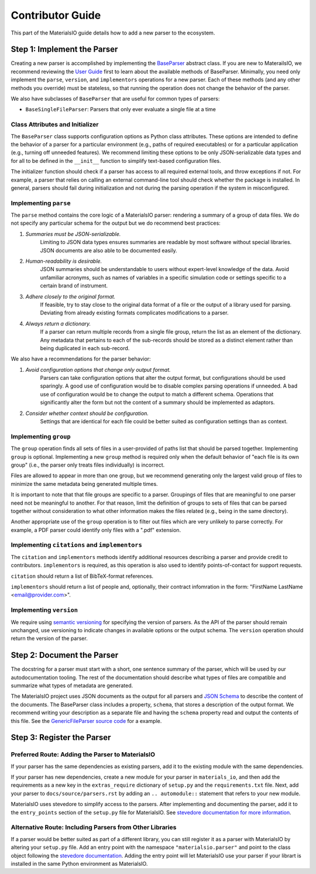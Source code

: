 Contributor Guide
=================

This part of the MaterialsIO guide details how to add a new parser to the ecosystem.

Step 1: Implement the Parser
~~~~~~~~~~~~~~~~~~~~~~~~~~~~

Creating a new parser is accomplished by implementing the `BaseParser <user-guide.html#parser-api>`_ abstract class.
If you are new to MaterailsIO, we recommend reviewing the `User Guide <user-guide.html#available-methods>`_ first to learn about the available methods of BaseParser.
Minimally, you need only implement the ``parse``, ``version``, and ``implementors`` operations for a new parser.
Each of these methods (and any other methods you override) must be stateless, so that running the operation does not change the behavior of the parser.

We also have subclasses of ``BaseParser`` that are useful for common types of parsers:

- ``BaseSingleFileParser``: Parsers that only ever evaluate a single file at a time

Class Attributes and Initializer
--------------------------------

The ``BaseParser`` class supports configuration options as Python class attributes.
These options are intended to define the behavior of a parser for a particular environment
(e.g., paths of required executables) or for a particular application (e.g., turning off unneeded features).
We recommend limiting these options to be only JSON-serializable data types and for all to be defined in the ``__init__`` function to simplify text-based configuration files.

The initializer function should check if a parser has access to all required external tools, and throw exceptions if not.
For example, a parser that relies on calling an external command-line tool should check whether the package is installed.
In general, parsers should fail during initialization and not during the parsing operation if the system in misconfigured.

Implementing ``parse``
----------------------

The ``parse`` method contains the core logic of a MaterialsIO parser: rendering a summary of a group of data files.
We do not specify any particular schema for the output but we do recommend best practices:


#. *Summaries must be JSON-serializable.*
    Limiting to JSON data types ensures summaries are readable by most software without special libraries.
    JSON documents are also able to be documented easily.

#. *Human-readability is desirable.*
    JSON summaries should be understandable to users without expert-level knowledge of the data.
    Avoid unfamiliar acronyms, such as names of variables in a specific simulation code or settings specific to a certain brand of instrument.

#. *Adhere closely to the original format.*
    If feasible, try to stay close to the original data format of a file or the output of a library used for parsing.
    Deviating from already existing formats complicates modifications to a parser.

#. *Always return a dictionary.*
    If a parser can return multiple records from a single file group, return the list as an element of the dictionary.
    Any metadata that pertains to each of the sub-records should be stored as a distinct element
    rather than being duplicated in each sub-record.


We also have a recommendations for the parser behavior:

#. *Avoid configuration options that change only output format.*
    Parsers can take configuration options that alter the output format, but configurations should be used sparingly.
    A good use of configuration would be to disable complex parsing operations if unneeded.
    A bad use of configuration would be to change the output to match a different schema.
    Operations that significantly alter the form but not the content of a summary should be implemented as adaptors.

#. *Consider whether context should be configuration.*
    Settings that are identical for each file could be better suited as configuration settings than as context.

Implementing ``group``
----------------------

The ``group`` operation finds all sets of files in a user-provided of paths list that should be parsed together.
Implementing ``group`` is optional.
Implementing a new ``group`` method is required only when the default behavior of "each file is its own group"
(i.e., the parser only treats files individually) is incorrect.

Files are allowed to appear in more than one group,
but we recommend generating only the largest valid group of files to minimize the same metadata being generated multiple times.

It is important to note that that file groups are specific to a parser.
Groupings of files that are meaningful to one parser need not be meaningful to another.
For that reason, limit the definition of groups to sets of files that can be parsed together
without consideration to what other information makes the files related (e.g., being in the same directory).

Another appropriate use of the ``group`` operation is to filter out files which are very unlikely to parse correctly.
For example, a PDF parser could identify only files with a ".pdf" extension.

Implementing ``citations`` and ``implementors``
-----------------------------------------------

The ``citation`` and ``implementors`` methods identify additional resources describing a parser and provide credit to contributors.
``implementors`` is required, as this operation is also used to identify points-of-contact for support requests.

``citation`` should return a list of BibTeX-format references.

``implementors`` should return a list of people and, optionally, their contract infomration
in the form: "FirstName LastName <email@provider.com>".

Implementing ``version``
------------------------

We require using `semantic versioning <https://semver.org/>`_ for specifying the version of parsers.
As the API of the parser should remain unchanged, use versioning to indicate changes in available options or the output schema.
The ``version`` operation should return the version of the parser.


Step 2: Document the Parser
~~~~~~~~~~~~~~~~~~~~~~~~~~~

The docstring for a parser must start with a short, one sentence summary of the parser,
which will be used by our autodocumentation tooling.
The rest of the documentation should describe what types of files are compatible and
summarize what types of metadata are generated.

.. todo:: Actually write these descriptors for the available parsers

The MaterialsIO project uses JSON documents as the output for all parsers and `JSON Schema <https://json-schema.org/>`_ to describe the content of the documents.
The BaseParser class includes a property, ``schema``, that stores a description of the output format.
We recommend writing your description as a separate file and having the ``schema`` property read and output the contents of this file.
See the `GenericFileParser source code <https://github.com/materials-data-facility/MaterialsIO/blob/master/materials_io/file.py>`_ for a example.


Step 3: Register the Parser
~~~~~~~~~~~~~~~~~~~~~~~~~~~

Preferred Route: Adding the Parser to MaterialsIO
-------------------------------------------------

If your parser has the same dependencies as existing parsers, add it to the existing module with the same dependencies.

If your parser has new dependencies, create a new module for your parser in ``materials_io``, and then add the requirements as a new key in the ``extras_require`` dictionary of ``setup.py`` and the ``requirements.txt`` file.
Next, add your parser to ``docs/source/parsers.rst`` by adding an ``.. automodule::`` statement that refers to your new module.

MaterialsIO uses stevedore to simplify access to the parsers.
After implementing and documenting the parser, add it to the ``entry_points`` section of the ``setup.py`` file for MaterialsIO.
See `stevedore documentation for more information <https://docs.openstack.org/stevedore/latest/user/tutorial/creating_plugins.html#registering-the-plugins>`_.


Alternative Route: Including Parsers from Other Libraries
---------------------------------------------------------

If a parser would be better suited as part of a different library, you can still register it as a parser with MaterialsIO by altering your ``setup.py`` file.
Add an entry point with the namespace ``"materialsio.parser"`` and point to the class object following the
`stevedore documentation <https://docs.openstack.org/stevedore/latest/user/tutorial/creating_plugins.html#registering-the-plugins>`_.
Adding the entry point will let MaterialsIO use your parser if your librart is installed in the same Python environment as MaterialsIO.

.. todo:: Provide a public listing of materials_io-compatible software.

    So that people know where to find these external libraries
